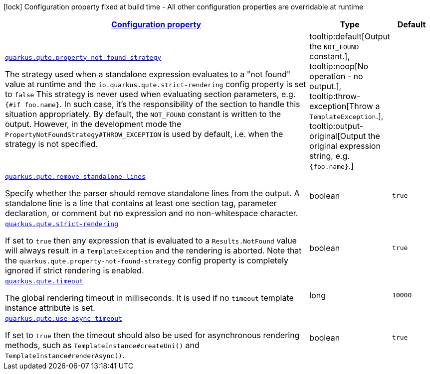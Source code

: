 
:summaryTableId: quarkus-qute-qute-runtime-config
[.configuration-legend]
icon:lock[title=Fixed at build time] Configuration property fixed at build time - All other configuration properties are overridable at runtime
[.configuration-reference, cols="80,.^10,.^10"]
|===

h|[[quarkus-qute-qute-runtime-config_configuration]]link:#quarkus-qute-qute-runtime-config_configuration[Configuration property]

h|Type
h|Default

a| [[quarkus-qute-qute-runtime-config_quarkus.qute.property-not-found-strategy]]`link:#quarkus-qute-qute-runtime-config_quarkus.qute.property-not-found-strategy[quarkus.qute.property-not-found-strategy]`

[.description]
--
The strategy used when a standalone expression evaluates to a "not found" value at runtime and the `io.quarkus.qute.strict-rendering` config property is set to `false` 
 This strategy is never used when evaluating section parameters, e.g. `++{#++if foo.name++}++`. In such case, it's the responsibility of the section to handle this situation appropriately. 
 By default, the `NOT_FOUND` constant is written to the output. However, in the development mode the `PropertyNotFoundStrategy++#++THROW_EXCEPTION` is used by default, i.e. when the strategy is not specified.
-- a|
tooltip:default[Output the `NOT_FOUND` constant.], tooltip:noop[No operation - no output.], tooltip:throw-exception[Throw a `TemplateException`.], tooltip:output-original[Output the original expression string, e.g. `++{++foo.name++}++`.] 
|


a| [[quarkus-qute-qute-runtime-config_quarkus.qute.remove-standalone-lines]]`link:#quarkus-qute-qute-runtime-config_quarkus.qute.remove-standalone-lines[quarkus.qute.remove-standalone-lines]`

[.description]
--
Specify whether the parser should remove standalone lines from the output. A standalone line is a line that contains at least one section tag, parameter declaration, or comment but no expression and no non-whitespace character.
--|boolean 
|`true`


a| [[quarkus-qute-qute-runtime-config_quarkus.qute.strict-rendering]]`link:#quarkus-qute-qute-runtime-config_quarkus.qute.strict-rendering[quarkus.qute.strict-rendering]`

[.description]
--
If set to `true` then any expression that is evaluated to a `Results.NotFound` value will always result in a `TemplateException` and the rendering is aborted. 
 Note that the `quarkus.qute.property-not-found-strategy` config property is completely ignored if strict rendering is enabled.
--|boolean 
|`true`


a| [[quarkus-qute-qute-runtime-config_quarkus.qute.timeout]]`link:#quarkus-qute-qute-runtime-config_quarkus.qute.timeout[quarkus.qute.timeout]`

[.description]
--
The global rendering timeout in milliseconds. It is used if no `timeout` template instance attribute is set.
--|long 
|`10000`


a| [[quarkus-qute-qute-runtime-config_quarkus.qute.use-async-timeout]]`link:#quarkus-qute-qute-runtime-config_quarkus.qute.use-async-timeout[quarkus.qute.use-async-timeout]`

[.description]
--
If set to `true` then the timeout should also be used for asynchronous rendering methods, such as `TemplateInstance++#++createUni()` and `TemplateInstance++#++renderAsync()`.
--|boolean 
|`true`

|===